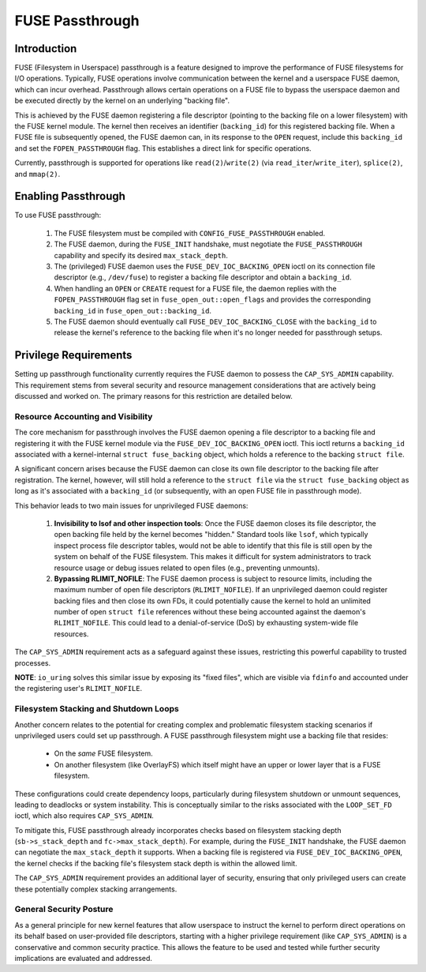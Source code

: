.. SPDX-License-Identifier: GPL-2.0

================
FUSE Passthrough
================

Introduction
============

FUSE (Filesystem in Userspace) passthrough is a feature designed to improve the
performance of FUSE filesystems for I/O operations. Typically, FUSE operations
involve communication between the kernel and a userspace FUSE daemon, which can
incur overhead. Passthrough allows certain operations on a FUSE file to bypass
the userspace daemon and be executed directly by the kernel on an underlying
"backing file".

This is achieved by the FUSE daemon registering a file descriptor (pointing to
the backing file on a lower filesystem) with the FUSE kernel module. The kernel
then receives an identifier (``backing_id``) for this registered backing file.
When a FUSE file is subsequently opened, the FUSE daemon can, in its response to
the ``OPEN`` request, include this ``backing_id`` and set the
``FOPEN_PASSTHROUGH`` flag. This establishes a direct link for specific
operations.

Currently, passthrough is supported for operations like ``read(2)``/``write(2)``
(via ``read_iter``/``write_iter``), ``splice(2)``, and ``mmap(2)``.

Enabling Passthrough
====================

To use FUSE passthrough:

  1. The FUSE filesystem must be compiled with ``CONFIG_FUSE_PASSTHROUGH``
     enabled.
  2. The FUSE daemon, during the ``FUSE_INIT`` handshake, must negotiate the
     ``FUSE_PASSTHROUGH`` capability and specify its desired
     ``max_stack_depth``.
  3. The (privileged) FUSE daemon uses the ``FUSE_DEV_IOC_BACKING_OPEN`` ioctl
     on its connection file descriptor (e.g., ``/dev/fuse``) to register a
     backing file descriptor and obtain a ``backing_id``.
  4. When handling an ``OPEN`` or ``CREATE`` request for a FUSE file, the daemon
     replies with the ``FOPEN_PASSTHROUGH`` flag set in
     ``fuse_open_out::open_flags`` and provides the corresponding ``backing_id``
     in ``fuse_open_out::backing_id``.
  5. The FUSE daemon should eventually call ``FUSE_DEV_IOC_BACKING_CLOSE`` with
     the ``backing_id`` to release the kernel's reference to the backing file
     when it's no longer needed for passthrough setups.

Privilege Requirements
======================

Setting up passthrough functionality currently requires the FUSE daemon to
possess the ``CAP_SYS_ADMIN`` capability. This requirement stems from several
security and resource management considerations that are actively being
discussed and worked on. The primary reasons for this restriction are detailed
below.

Resource Accounting and Visibility
----------------------------------

The core mechanism for passthrough involves the FUSE daemon opening a file
descriptor to a backing file and registering it with the FUSE kernel module via
the ``FUSE_DEV_IOC_BACKING_OPEN`` ioctl. This ioctl returns a ``backing_id``
associated with a kernel-internal ``struct fuse_backing`` object, which holds a
reference to the backing ``struct file``.

A significant concern arises because the FUSE daemon can close its own file
descriptor to the backing file after registration. The kernel, however, will
still hold a reference to the ``struct file`` via the ``struct fuse_backing``
object as long as it's associated with a ``backing_id`` (or subsequently, with
an open FUSE file in passthrough mode).

This behavior leads to two main issues for unprivileged FUSE daemons:

  1. **Invisibility to lsof and other inspection tools**: Once the FUSE
     daemon closes its file descriptor, the open backing file held by the kernel
     becomes "hidden." Standard tools like ``lsof``, which typically inspect
     process file descriptor tables, would not be able to identify that this
     file is still open by the system on behalf of the FUSE filesystem. This
     makes it difficult for system administrators to track resource usage or
     debug issues related to open files (e.g., preventing unmounts).

  2. **Bypassing RLIMIT_NOFILE**: The FUSE daemon process is subject to
     resource limits, including the maximum number of open file descriptors
     (``RLIMIT_NOFILE``). If an unprivileged daemon could register backing files
     and then close its own FDs, it could potentially cause the kernel to hold
     an unlimited number of open ``struct file`` references without these being
     accounted against the daemon's ``RLIMIT_NOFILE``. This could lead to a
     denial-of-service (DoS) by exhausting system-wide file resources.

The ``CAP_SYS_ADMIN`` requirement acts as a safeguard against these issues,
restricting this powerful capability to trusted processes.

**NOTE**: ``io_uring`` solves this similar issue by exposing its "fixed files",
which are visible via ``fdinfo`` and accounted under the registering user's
``RLIMIT_NOFILE``.

Filesystem Stacking and Shutdown Loops
--------------------------------------

Another concern relates to the potential for creating complex and problematic
filesystem stacking scenarios if unprivileged users could set up passthrough.
A FUSE passthrough filesystem might use a backing file that resides:

  * On the *same* FUSE filesystem.
  * On another filesystem (like OverlayFS) which itself might have an upper or
    lower layer that is a FUSE filesystem.

These configurations could create dependency loops, particularly during
filesystem shutdown or unmount sequences, leading to deadlocks or system
instability. This is conceptually similar to the risks associated with the
``LOOP_SET_FD`` ioctl, which also requires ``CAP_SYS_ADMIN``.

To mitigate this, FUSE passthrough already incorporates checks based on
filesystem stacking depth (``sb->s_stack_depth`` and ``fc->max_stack_depth``).
For example, during the ``FUSE_INIT`` handshake, the FUSE daemon can negotiate
the ``max_stack_depth`` it supports. When a backing file is registered via
``FUSE_DEV_IOC_BACKING_OPEN``, the kernel checks if the backing file's
filesystem stack depth is within the allowed limit.

The ``CAP_SYS_ADMIN`` requirement provides an additional layer of security,
ensuring that only privileged users can create these potentially complex
stacking arrangements.

General Security Posture
------------------------

As a general principle for new kernel features that allow userspace to instruct
the kernel to perform direct operations on its behalf based on user-provided
file descriptors, starting with a higher privilege requirement (like
``CAP_SYS_ADMIN``) is a conservative and common security practice. This allows
the feature to be used and tested while further security implications are
evaluated and addressed.
